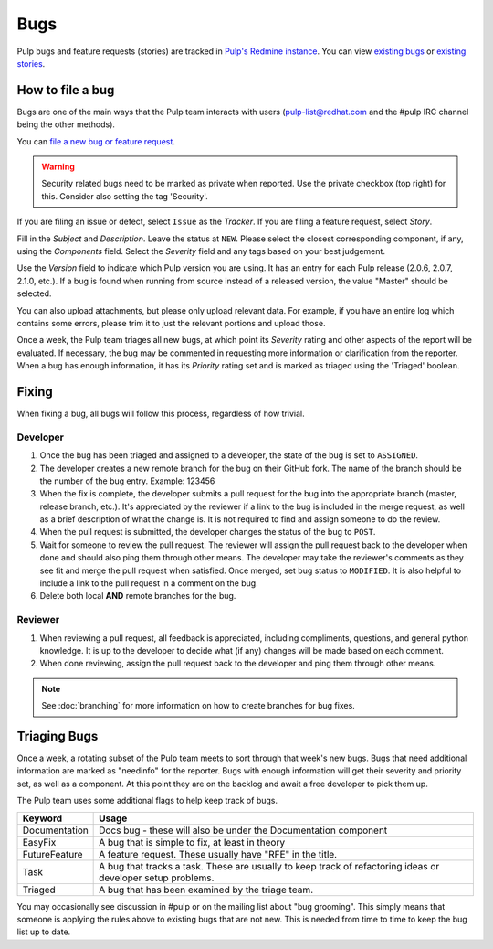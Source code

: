 Bugs
====

Pulp bugs and feature requests (stories) are tracked in `Pulp's Redmine instance <https://pulp.plan.io/>`_.
You can view `existing bugs <https://pulp.plan.io/issues?utf8=%E2%9C%93&set_filter=1&f%5B%5D=status_id&op%5Bstatus_id%5D=o&f%5B%5D=tracker_id&op%5Btracker_id%5D=%3D&v%5Btracker_id%5D%5B%5D=1&f%5B%5D=&c%5B%5D=project&c%5B%5D=tracker&c%5B%5D=status&c%5B%5D=priority&c%5B%5D=subject&c%5B%5D=assigned_to&c%5B%5D=updated_on&group_by=>`_
or `existing stories <https://pulp.plan.io/issues?utf8=%E2%9C%93&set_filter=1&f%5B%5D=status_id&op%5Bstatus_id%5D=o&f%5B%5D=tracker_id&op%5Btracker_id%5D=%3D&v%5Btracker_id%5D%5B%5D=3&f%5B%5D=&c%5B%5D=project&c%5B%5D=tracker&c%5B%5D=status&c%5B%5D=priority&c%5B%5D=subject&c%5B%5D=assigned_to&c%5B%5D=updated_on&group_by=>`_.

How to file a bug
-----------------

Bugs are one of the main ways that the Pulp team interacts with users
(pulp-list@redhat.com and the #pulp IRC channel being the other methods).

You can `file a new bug or feature request <https://pulp.plan.io/projects/pulp/issues/new>`_.

.. warning::
  Security related bugs need to be marked as private when reported. Use the
  private checkbox (top right) for this. Consider also setting the tag 'Security'.

If you are filing an issue or defect, select ``Issue`` as the *Tracker*. If you
are filing a feature request, select *Story*.

Fill in the *Subject* and *Description*. Leave the status at ``NEW``. Please
select the closest corresponding component, if any, using the *Components*
field. Select the *Severity* field and any tags based on your best judgement.

Use the *Version* field to indicate which Pulp version you are using. It has an entry
for each Pulp release (2.0.6, 2.0.7, 2.1.0, etc.). If a bug is found when running
from source instead of a released version, the value "Master" should be selected.

You can also upload attachments, but please only upload relevant data. For
example, if you have an entire log which contains some errors, please trim it
to just the relevant portions and upload those.

Once a week, the Pulp team triages all new bugs, at which point its
*Severity* rating and other aspects of the report will be evaluated. If
necessary, the bug may be commented in requesting more information or
clarification from the reporter. When a bug has enough information, it has
its *Priority* rating set and is marked as triaged using the 'Triaged' boolean.

Fixing
------

When fixing a bug, all bugs will follow this process, regardless of how trivial.

Developer
^^^^^^^^^

#. Once the bug has been triaged and assigned to a developer, the state of the bug is set to
   ``ASSIGNED``.
#. The developer creates a new remote branch for the bug on their GitHub fork. The name of the
   branch should be the number of the bug entry.
   Example: 123456
#. When the fix is complete, the developer submits a pull request for the bug into the appropriate
   branch (master, release branch, etc.). It's appreciated by the reviewer if a link to the bug
   is included in the merge request, as well as a brief description of what the change is. It is
   not required to find and assign someone to do the review.
#. When the pull request is submitted, the developer changes the status of the bug to ``POST``.
#. Wait for someone to review the pull request. The reviewer will assign the pull request back to
   the developer when done and should also ping them through other means. The developer may take
   the reviewer's comments as they see fit and merge the pull request when satisfied. Once merged,
   set bug status to ``MODIFIED``. It is also helpful to include a link to the pull request in a
   comment on the bug.
#. Delete both local **AND** remote branches for the bug.

Reviewer
^^^^^^^^
#. When reviewing a pull request, all feedback is appreciated, including compliments, questions,
   and general python knowledge. It is up to the developer to decide what (if any) changes will
   be made based on each comment.
#. When done reviewing, assign the pull request back to the developer and ping them through
   other means.

.. note::
  See :doc:`branching` for more information on how to create branches for bug fixes.

Triaging Bugs
-------------

Once a week, a rotating subset of the Pulp team meets to sort through that
week's new bugs. Bugs that need additional information are marked as "needinfo"
for the reporter. Bugs with enough information will get their severity and
priority set, as well as a component. At this point they are on the backlog and
await a free developer to pick them up.

The Pulp team uses some additional flags to help keep track of bugs.

==============   ===============================================================
Keyword          Usage
==============   ===============================================================
Documentation    Docs bug - these will also be under the Documentation component
EasyFix          A bug that is simple to fix, at least in theory
FutureFeature    A feature request. These usually have "RFE" in the title.
Task             A bug that tracks a task. These are usually to keep track of
                 refactoring ideas or developer setup problems.
Triaged          A bug that has been examined by the triage team.
==============   ===============================================================

You may occasionally see discussion in #pulp or on the mailing list about "bug
grooming". This simply means that someone is applying the rules above to
existing bugs that are not new. This is needed from time to time to keep the
bug list up to date.

